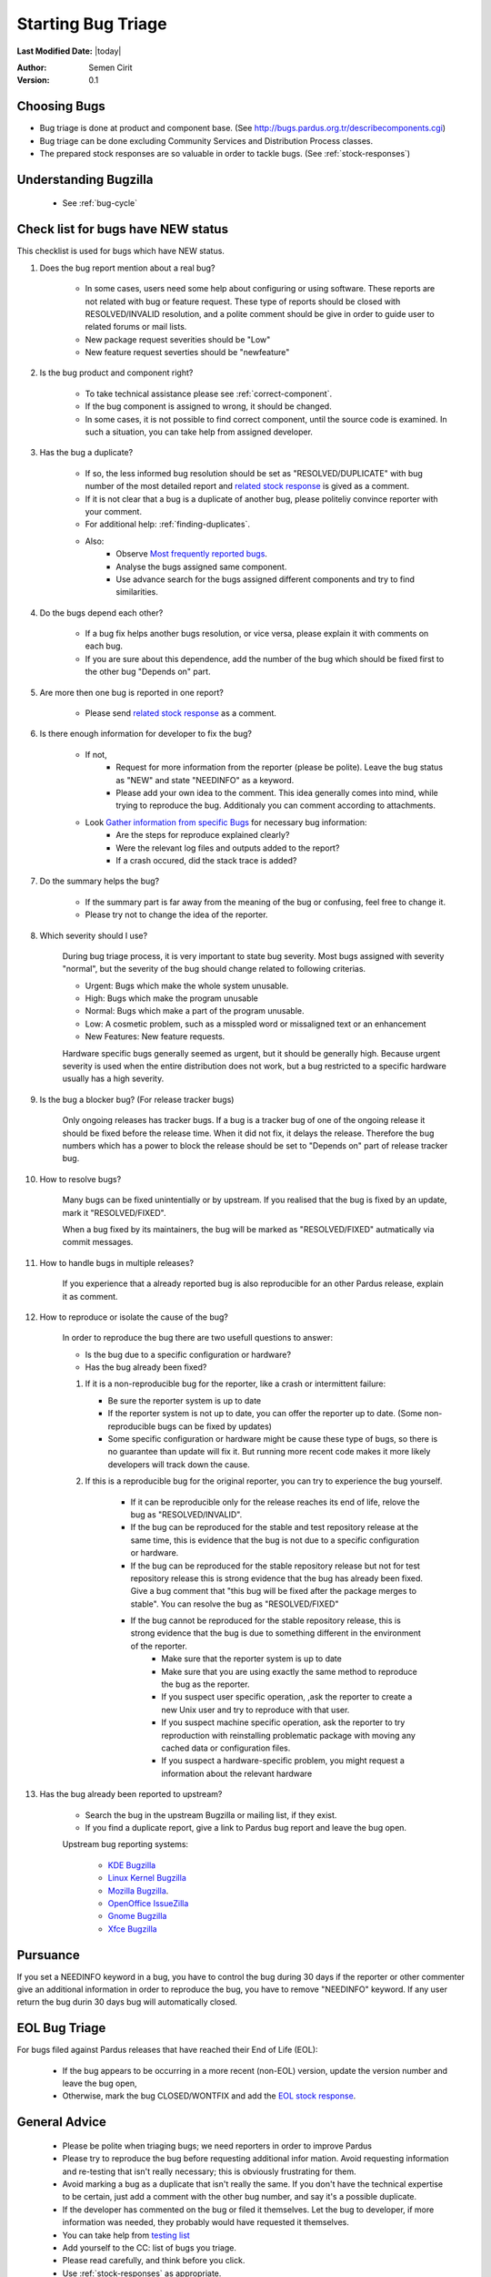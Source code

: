 .. _howto-bug-triage:

Starting Bug Triage
===================

**Last Modified Date:** |today|

:Author: Semen Cirit

:Version: 0.1

Choosing Bugs
-------------

* Bug triage is done at product and component base. (See http://bugs.pardus.org.tr/describecomponents.cgi)
* Bug triage can be done excluding Community Services and Distribution Process classes.
* The prepared stock responses are so valuable in order to tackle bugs. (See :ref:`stock-responses`)

Understanding Bugzilla
----------------------

    * See :ref:`bug-cycle`

Check list for bugs have NEW status
-----------------------------------

This checklist is used for bugs which have NEW status.

#. Does the bug report mention about a real bug?

    * In some cases, users need some help about configuring or using software. These reports are not related with bug or feature request. These type of reports should be closed with RESOLVED/INVALID resolution, and a polite comment should be give in order to guide user to related forums or mail lists.
    * New package request severities should be "Low"
    * New feature request severties should be "newfeature"

#. Is the bug product and component right?

    * To take technical assistance please see :ref:`correct-component`.
    * If the bug component is assigned to wrong, it should be changed.
    * In some cases, it is not possible to find correct component, until the source code is examined. In such a situation, you can take help from assigned developer.

#. Has the bug a duplicate?

    * If so, the less informed bug resolution should be set as "RESOLVED/DUPLICATE" with bug number of the most detailed report and `related stock response <http://developer.pardus.org.tr/guides/bugtracking/stock_responses.html#duplicate-bugs>`_ is gived as a comment.
    * If it is not clear that a bug is a duplicate of another bug, please politeliy convince reporter with your comment.
    * For additional help: :ref:`finding-duplicates`.
    * Also:
          * Observe `Most frequently reported bugs <http://bugs.pardus.org.tr/duplicates.cgi>`_.
          * Analyse the bugs assigned same component.
          * Use advance search for the bugs assigned different components and try to find similarities.

#. Do the bugs depend each other?

    * If a bug fix helps another bugs resolution, or vice versa, please explain it with comments on each bug.
    * If you are sure about this dependence, add the number of the bug which should be fixed first to the other bug "Depends on" part.

#. Are more then one bug is reported in one report?

    * Please send `related stock response <http://developer.pardus.org.tr/guides/bugtracking/stock_responses.html#more-than-one-issues-reported-in-one-bug>`_ as a comment.

#. Is there enough information for developer to fix the bug?

    * If not,
          * Request for more information from the reporter (please be polite). Leave the bug status as "NEW" and state "NEEDINFO" as a keyword.
          * Please add your own idea to the comment. This idea generally comes into mind, while trying to reproduce the bug. Additionaly you can comment according to attachments.
    * Look `Gather information from specific Bugs <http://developer.pardus.org.tr/guides/bugtracking/bug_and_feature_requests.html#gather-information-for-specific-bugs>`_ for necessary bug information:
          * Are the steps for reproduce explained clearly?
          * Were the relevant log files and outputs added to the report?
          * If a crash occured, did the stack trace is added?

#. Do the summary helps the bug?

    * If the summary part is far away from the meaning of the bug or confusing, feel free to change it. 
    * Please try not to change the idea of the reporter.

#. Which severity should I use?

    During bug triage process, it is very important to state bug severity. Most bugs assigned with severity "normal", but the severity of the bug should change related to following criterias.

    * Urgent: Bugs which make the whole system unusable.
    * High: Bugs which make the program unusable
    * Normal: Bugs which make a part of the program unusable.
    * Low: A cosmetic problem, such as a misspled word or missaligned text or an enhancement
    * New Features: New feature requests.

    Hardware specific bugs generally seemed as urgent, but it should be generally high. Because urgent severity is used when the entire distribution does not work, but a bug restricted to a specific hardware usually has a high severity.

#. Is the bug a blocker bug? (For release tracker bugs)

    Only ongoing releases has tracker bugs. If a bug is a tracker bug of one of the ongoing release it should be fixed before the release time. When it did not fix, it delays the release. Therefore the bug numbers which has a power to block the release should be set to "Depends on" part of release tracker bug. 

#. How to resolve bugs?

    Many bugs can be fixed unintentially or by upstream. If you realised that the bug is fixed by an update, mark it "RESOLVED/FIXED".

    When a bug fixed by its maintainers, the bug will be marked as "RESOLVED/FIXED" autmatically via commit messages.

#. How to handle bugs in multiple releases?

    If you experience that a already reported bug is also reproducible for an other Pardus release, explain it as comment.

#. How to reproduce or isolate the cause of the bug?

    In order to reproduce the bug there are two usefull questions to answer:

    - Is the bug due to a specific configuration or hardware?
    - Has the bug already been fixed?


    #. If it is a non-reproducible bug for the reporter, like a crash or intermittent failure:

       - Be sure the reporter system is up to date
       - If the reporter system is not up to date, you can offer the reporter up to date. (Some non-reproducible bugs can be fixed by updates)
       - Some specific configuration or hardware might be cause these type of bugs, so there is no guarantee than update will fix it. But running more recent code makes it more likely developers will track down the cause.


    #. If this is a reproducible bug for the original reporter, you can try to experience the bug yourself.

        - If it can be reproducible only for the release reaches its end of life, relove the bug as "RESOLVED/INVALID".
        - If the bug can be reproduced for the stable and test repository release at the same time, this is evidence that the bug is not due to a specific configuration or hardware.
        - If the bug can be reproduced for the stable repository release but not for test repository release this is strong evidence that the bug has already been fixed. Give a bug comment that "this bug will be fixed after the package merges to stable". You can resolve the bug as "RESOLVED/FIXED"
        - If the bug cannot be reproduced for the stable repository release, this is strong evidence that the bug is due to something different in the environment of the reporter.
            - Make sure that the reporter system is up to date
            - Make sure that you are using exactly the same method to reproduce the bug as the reporter.
            - If you suspect user specific operation, ,ask the reporter to create a new Unix user and try to reproduce with that user.
            - If you suspect machine specific operation, ask the reporter to try reproduction with reinstalling problematic package with moving any cached data or configuration files. 
            - If you suspect a hardware-specific problem, you might request a information about the relevant hardware

#. Has the bug already been reported to upstream?

    - Search the bug in the upstream Bugzilla or mailing list, if they exist.
    - If you find a duplicate report, give a link to Pardus bug report and leave the bug open.

    Upstream bug reporting systems:

        * `KDE Bugzilla <https://bugs.kde.org/>`_
        * `Linux Kernel Bugzilla <https://bugzilla.kernel.org/>`_
        * `Mozilla Bugzilla <https://bugzilla.mozilla.org/>`_.
        * `OpenOffice IssueZilla <http://qa.openoffice.org/issues/query.cgi>`_
        * `Gnome Bugzilla <https://bugzilla.gnome.org/>`_
        * `Xfce Bugzilla <http://bugzilla.xfce.org/>`_

.. Mark as triaged
.. ----------------

.. If you finish triage, you should add "TRIAGED" keyword, in order to avoid retriage.

Pursuance
---------

If you set a NEEDINFO keyword in a bug, you have to control the bug during 30 days if the reporter or other commenter give an additional information in order to reproduce the bug, you have to remove "NEEDINFO" keyword. If any user return the bug durin 30 days bug will automatically closed.


EOL Bug Triage
--------------

For bugs filed against Pardus releases that have reached their End of Life (EOL):

    * If the bug appears to be occurring in a more recent (non-EOL) version, update the version number and leave the bug open,
    * Otherwise, mark the bug CLOSED/WONTFIX and add the `EOL stock response <http://developer.pardus.org.tr/guides/bugtracking/stock_responses.html#end-of-life-eol-product>`_.


General Advice
--------------

    * Please be polite when triaging bugs; we need reporters in order to improve Pardus
    * Please try to reproduce the bug before requesting additional infor mation. Avoid requesting information and re-testing that isn't really necessary; this is obviously frustrating for them.
    * Avoid marking a bug as a duplicate that isn't really the same. If you don't have the technical expertise to be certain, just add a comment with the other bug number, and say it's a possible duplicate.
    * If the developer has commented on the bug or filed it themselves. Let the bug to developer, if more information was needed, they probably would have requested it themselves.
    * You can take help from `testing list <http://lists.pardus.org.tr/mailman/listinfo/testci>`_ 
    * Add yourself to the CC: list of bugs you triage.
    * Please read carefully, and think before you click.
    * Use :ref:`stock-responses` as appropriate.

